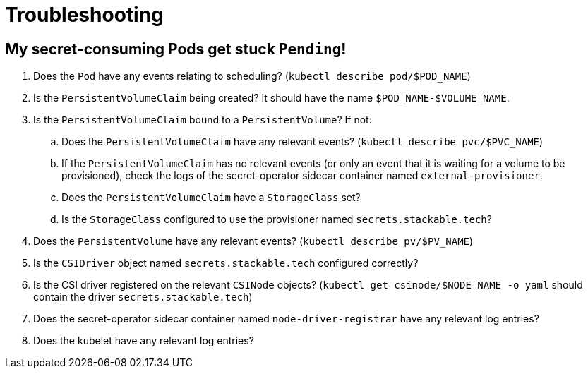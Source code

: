 = Troubleshooting

== My secret-consuming Pods get stuck `Pending`!

. Does the `Pod` have any events relating to scheduling? (`kubectl describe pod/$POD_NAME`)
. Is the `PersistentVolumeClaim` being created? It should have the name `$POD_NAME-$VOLUME_NAME`.
. Is the `PersistentVolumeClaim` bound to a `PersistentVolume`? If not:
.. Does the `PersistentVolumeClaim` have any relevant events? (`kubectl describe pvc/$PVC_NAME`)
.. If the `PersistentVolumeClaim` has no relevant events (or only an event that it is waiting for a volume to be provisioned),
   check the logs of the secret-operator sidecar container named `external-provisioner`.
.. Does the `PersistentVolumeClaim` have a `StorageClass` set?
.. Is the `StorageClass` configured to use the provisioner named `secrets.stackable.tech`?
. Does the `PersistentVolume` have any relevant events? (`kubectl describe pv/$PV_NAME`)
. Is the `CSIDriver` object named `secrets.stackable.tech` configured correctly?
. Is the CSI driver registered on the relevant `CSINode` objects? (`kubectl get csinode/$NODE_NAME -o yaml` should contain the driver `secrets.stackable.tech`)
. Does the secret-operator sidecar container named `node-driver-registrar` have any relevant log entries?
. Does the kubelet have any relevant log entries?

